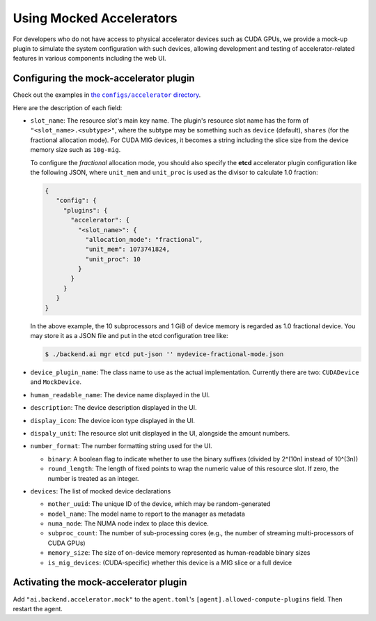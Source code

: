 Using Mocked Accelerators
=========================

For developers who do not have access to physical accelerator devices such as CUDA GPUs, we provide a mock-up plugin to simulate the system configuration with such devices, allowing development and testing of accelerator-related features in various components including the web UI.

Configuring the mock-accelerator plugin
---------------------------------------

Check out the examples in |examples|_.

.. |examples| replace:: the ``configs/accelerator`` directory
.. _examples: https://github.com/lablup/backend.ai/tree/main/configs/accelerator

Here are the description of each field:

* ``slot_name``: The resource slot's main key name.  The plugin's resource slot name has the form of ``"<slot_name>.<subtype>"``, where the subtype may be something such as ``device`` (default), ``shares`` (for the fractional allocation mode).
  For CUDA MIG devices, it becomes a string including the slice size from the device memory size such as ``10g-mig``.

  To configure the *fractional* allocation mode, you should also specify the **etcd** accelerator plugin configuration like the following JSON, where ``unit_mem`` and ``unit_proc`` is used as the divisor to calculate 1.0 fraction:

  .. code-block:: json

     {
        "config": {
          "plugins": {
            "accelerator": {
              "<slot_name>": {
                "allocation_mode": "fractional",
                "unit_mem": 1073741824,
                "unit_proc": 10
              }
            }
          }
        }
     }

  In the above example, the 10 subprocessors and 1 GiB of device memory is regarded as 1.0 fractional device.
  You may store it as a JSON file and put in the etcd configuration tree like:

  .. code-block:: console

     $ ./backend.ai mgr etcd put-json '' mydevice-fractional-mode.json

* ``device_plugin_name``: The class name to use as the actual implementation. Currently there are two: ``CUDADevice`` and ``MockDevice``.

* ``human_readable_name``: The device name displayed in the UI.

* ``description``: The device description displayed in the UI.

* ``display_icon``: The device icon type displayed in the UI.

* ``dispaly_unit``: The resource slot unit displayed in the UI, alongside the amount numbers.

* ``number_format``: The number formatting string used for the UI.

  * ``binary``: A boolean flag to indicate whether to use the binary suffixes (divided by 2^(10n) instead of 10^(3n))

  * ``round_length``: The length of fixed points to wrap the numeric value of this resource slot. If zero, the number is treated as an integer.

* ``devices``: The list of mocked device declarations

  * ``mother_uuid``: The unique ID of the device, which may be random-generated

  * ``model_name``: The model name to report to the manager as metadata

  * ``numa_node``: The NUMA node index to place this device.

  * ``subproc_count``: The number of sub-processing cores (e.g., the number of streaming multi-processors of CUDA GPUs)

  * ``memory_size``: The size of on-device memory represented as human-readable binary sizes

  * ``is_mig_devices``: (CUDA-specific) whether this device is a MIG slice or a full device

Activating the mock-accelerator plugin
--------------------------------------

Add ``"ai.backend.accelerator.mock"`` to the ``agent.toml``'s ``[agent].allowed-compute-plugins`` field.
Then restart the agent.
